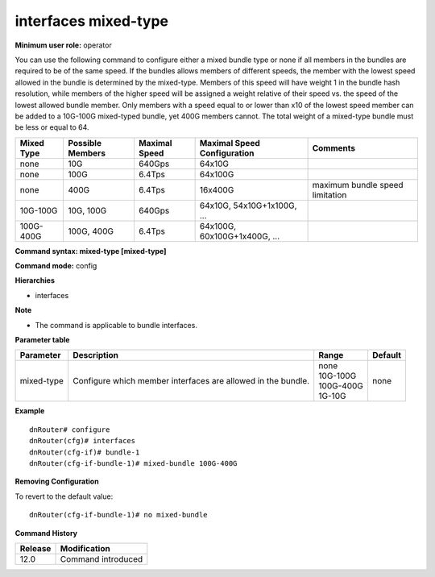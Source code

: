 interfaces mixed-type
---------------------

**Minimum user role:** operator

You can use the following command to configure either a mixed bundle type or none if all members in the bundles are required to be of the same speed. If the bundles allows members of different speeds, the member with the lowest speed allowed in the bundle is determined by the mixed-type. Members of this speed will have weight 1 in the bundle hash resolution, while members of the higher speed will be assigned a weight relative of their speed vs. the speed of the lowest allowed bundle member. Only members with a speed equal to or lower than x10 of the lowest speed member can be added to a 10G-100G mixed-typed bundle, yet 400G members cannot. The total weight of a mixed-type bundle must be less or equal to 64.

+----------------+-------------------+---------------+-------------------------------+---------------------------------+
| Mixed Type     | Possible Members  | Maximal Speed | Maximal Speed Configuration   | Comments                        |
+================+===================+===============+===============================+=================================+
| none           | 10G               | 640Gps        | 64x10G                        |                                 |
+----------------+-------------------+---------------+-------------------------------+---------------------------------+
| none           | 100G              | 6.4Tps        | 64x100G                       |                                 |
+----------------+-------------------+---------------+-------------------------------+---------------------------------+
| none           | 400G              | 6.4Tps        | 16x400G                       | maximum bundle speed limitation |
+----------------+-------------------+---------------+-------------------------------+---------------------------------+
| 10G-100G       | 10G, 100G         | 640Gps        | 64x10G, 54x10G+1x100G, ...    |                                 |
+----------------+-------------------+---------------+-------------------------------+---------------------------------+
| 100G-400G      | 100G, 400G        | 6.4Tps        | 64x100G, 60x100G+1x400G, ...  |                                 |
+----------------+-------------------+---------------+-------------------------------+---------------------------------+

**Command syntax: mixed-type [mixed-type]**

**Command mode:** config

**Hierarchies**

- interfaces

**Note**

- The command is applicable to bundle interfaces.

**Parameter table**

+------------+--------------------------------------------------------------+---------------+---------+
| Parameter  | Description                                                  | Range         | Default |
+============+==============================================================+===============+=========+
| mixed-type | Configure which member interfaces are allowed in the bundle. | | none        | none    |
|            |                                                              | | 10G-100G    |         |
|            |                                                              | | 100G-400G   |         |
|            |                                                              | | 1G-10G      |         |
+------------+--------------------------------------------------------------+---------------+---------+

**Example**
::

    dnRouter# configure
    dnRouter(cfg)# interfaces
    dnRouter(cfg-if)# bundle-1
    dnRouter(cfg-if-bundle-1)# mixed-bundle 100G-400G


**Removing Configuration**

To revert to the default value:
::

    dnRouter(cfg-if-bundle-1)# no mixed-bundle

**Command History**

+---------+--------------------+
| Release | Modification       |
+=========+====================+
| 12.0    | Command introduced |
+---------+--------------------+
